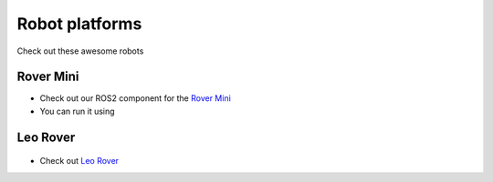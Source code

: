 Robot platforms
===============================

Check out these awesome robots

   .. image:: ../img/robots/rover/rover-mini.png
      :width: 100px
      :target: #rover
      :class: hover-popout

   .. image:: ../img/robots/leo/Leo.png
      :width: 100px
      :target: #leo
      :class: hover-popout


.. _rover:
Rover Mini 
----------------------------
.. raw:: html

    <div class="image-link">
        <a href=":ref:`target_anchor`">
            <img src="../img/robots/Rover.png" alt="Image description" />
        </a>
    </div>

   .. image:: ../img/robots/Rover.png
      :width: 100px
      :target: #rover
      :class: hover-popout

- Check out our ROS2 component for the `Rover Mini  <https://github.com/cognimbus/Nimbus.Library.Components.ROS2/tree/master/rover-mini-driver>`_
- You can run it using 

.. code-block:: bash
   :linenos:

   docker run -it --network=host --privileged -v /etc/udev/rules.d/:/etc/udev/rules.d/ cognimbus/rover-mini-driver:latest ros2 launch roverrobotics_driver mini.launch.py


.. _leo:
Leo Rover 
----------------------------

 .. image:: ../img/robots/Leo.png
      :width: 100px
      :target: https://www.leorover.tech
      :class: hover-popout


- Check out `Leo Rover  <https://www.leorover.tech/>`_

